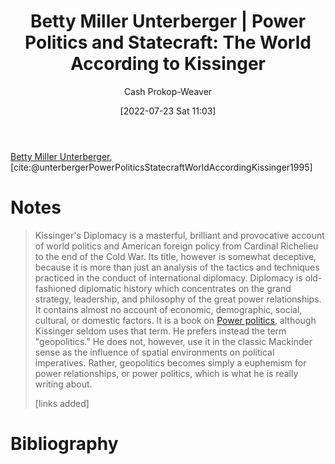 :PROPERTIES:
:ROAM_REFS: [cite:@unterbergerPowerPoliticsStatecraftWorldAccordingKissinger1995]
:ID:       5bd36ce8-9786-483e-8f1b-51fcc1fd7cc7
:LAST_MODIFIED: [2023-09-05 Tue 20:19]
:END:
#+title: Betty Miller Unterberger | Power Politics and Statecraft: The World According to Kissinger
#+hugo_custom_front_matter: :slug "5bd36ce8-9786-483e-8f1b-51fcc1fd7cc7"
#+author: Cash Prokop-Weaver
#+date: [2022-07-23 Sat 11:03]
#+filetags: :reference:
[[id:4dba1c2f-26b2-435f-a56b-e5b5519023d6][Betty Miller Unterberger]], [cite:@unterbergerPowerPoliticsStatecraftWorldAccordingKissinger1995]

* Notes

#+begin_quote
Kissinger's Diplomacy is a masterful, brilliant and provocative account of world politics and American foreign policy from Cardinal Richelieu to the end of the Cold War. Its title, however is somewhat deceptive, because it is more than just an analysis of the tactics and techniques practiced in the conduct of international diplomacy. Diplomacy is old-fashioned diplomatic history which concentrates on the grand strategy, leadership, and philosophy of the great power relationships. It contains almost no account of economic, demographic, social, cultural, or domestic factors. It is a book on [[id:2e9a36f6-43e0-4f9a-af7e-64a4ef069a19][Power politics]], although Kissinger seldom uses that term. He prefers instead the term "geopolitics." He does not, however, use it in the classic Mackinder sense as the influence of spatial environments on political imperatives. Rather, geopolitics becomes simply a euphemism for power relationships, or power politics, which is what he is really writing about.

[links added]
#+end_quote

* Flashcards :noexport:
:PROPERTIES:
:ANKI_DECK: Default
:END:
* Bibliography
#+print_bibliography:
